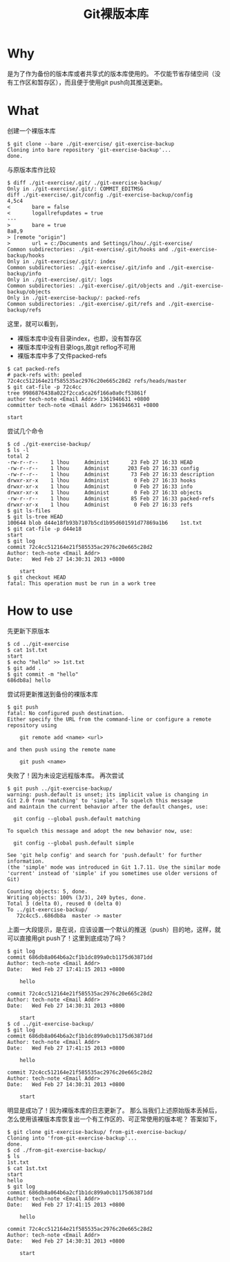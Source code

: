#+TITLE: Git裸版本库

* Why
是为了作为备份的版本库或者共享式的版本库使用的。 
不仅能节省存储空间（没有工作区和暂存区），而且便于使用git push向其推送更新。
* What
创建一个裸版本库
#+begin_src git
$ git clone --bare ./git-exercise/ git-exercise-backup
Cloning into bare repository 'git-exercise-backup'...
done.
#+end_src
与原版本库作比较
#+begin_src git
$ diff ./git-exercise/.git/ ./git-exercise-backup/
Only in ./git-exercise/.git/: COMMIT_EDITMSG
diff ./git-exercise/.git/config ./git-exercise-backup/config
4,5c4
<       bare = false
<       logallrefupdates = true
---
>       bare = true
8a8,9
> [remote "origin"]
>       url = c:/Documents and Settings/lhou/./git-exercise/
Common subdirectories: ./git-exercise/.git/hooks and ./git-exercise-backup/hooks
Only in ./git-exercise/.git/: index
Common subdirectories: ./git-exercise/.git/info and ./git-exercise-backup/info
Only in ./git-exercise/.git/: logs
Common subdirectories: ./git-exercise/.git/objects and ./git-exercise-backup/objects
Only in ./git-exercise-backup/: packed-refs
Common subdirectories: ./git-exercise/.git/refs and ./git-exercise-backup/refs
#+end_src
这里，就可以看到，
- 裸版本库中没有目录index，也即，没有暂存区
- 裸版本库中没有目录logs,故git reflog不可用
- 裸版本库中多了文件packed-refs
#+begin_src git
$ cat packed-refs
# pack-refs with: peeled
72c4cc512164e21f585535ac2976c20e665c28d2 refs/heads/master
$ git cat-file -p 72c4cc
tree 9986876438a022f2cca5ca26f166a0a0cf53861f
author tech-note <Email Addr> 1361946631 +0800
committer tech-note <Email Addr> 1361946631 +0800

start
#+end_src
尝试几个命令
#+begin_src git
$ cd ./git-exercise-backup/
$ ls -l
total 2
-rw-r--r--    1 lhou     Administ       23 Feb 27 16:33 HEAD
-rw-r--r--    1 lhou     Administ      203 Feb 27 16:33 config
-rw-r--r--    1 lhou     Administ       73 Feb 27 16:33 description
drwxr-xr-x    1 lhou     Administ        0 Feb 27 16:33 hooks
drwxr-xr-x    1 lhou     Administ        0 Feb 27 16:33 info
drwxr-xr-x    1 lhou     Administ        0 Feb 27 16:33 objects
-rw-r--r--    1 lhou     Administ       85 Feb 27 16:33 packed-refs
drwxr-xr-x    1 lhou     Administ        0 Feb 27 16:33 refs
$ git ls-files
$ git ls-tree HEAD
100644 blob d44e18fb93b7107b5cd1b95d601591d77869a1b6    1st.txt
$ git cat-file -p d44e18
start
$ git log
commit 72c4cc512164e21f585535ac2976c20e665c28d2
Author: tech-note <Email Addr>
Date:   Wed Feb 27 14:30:31 2013 +0800

    start
$ git checkout HEAD
fatal: This operation must be run in a work tree
#+end_src
* How to use
先更新下原版本
#+begin_src git
$ cd ../git-exercise
$ cat 1st.txt
start
$ echo "hello" >> 1st.txt
$ git add .
$ git commit -m "hello"
686db8a] hello
#+end_src
尝试将更新推送到备份的裸版本库
#+begin_src git
$ git push
fatal: No configured push destination.
Either specify the URL from the command-line or configure a remote repository using

    git remote add <name> <url>

and then push using the remote name

    git push <name>
#+end_src
失败了！因为未设定远程版本库。 
再次尝试 
#+begin_src git
$ git push ../git-exercise-backup/
warning: push.default is unset; its implicit value is changing in
Git 2.0 from 'matching' to 'simple'. To squelch this message
and maintain the current behavior after the default changes, use:

  git config --global push.default matching

To squelch this message and adopt the new behavior now, use:

  git config --global push.default simple

See 'git help config' and search for 'push.default' for further information.
(the 'simple' mode was introduced in Git 1.7.11. Use the similar mode
'current' instead of 'simple' if you sometimes use older versions of Git)

Counting objects: 5, done.
Writing objects: 100% (3/3), 249 bytes, done.
Total 3 (delta 0), reused 0 (delta 0)
To ../git-exercise-backup/
   72c4cc5..686db8a  master -> master
#+end_src
上面一大段提示，是在说，应该设置一个默认的推送（push）目的地，这样，就可以直接用git push了！这里到底成功了吗？
#+begin_src git
$ git log
commit 686db8a064b6a2cf1b1dc899a0cb1175d63871dd
Author: tech-note <Email Addr>
Date:   Wed Feb 27 17:41:15 2013 +0800

    hello

commit 72c4cc512164e21f585535ac2976c20e665c28d2
Author: tech-note <Email Addr>
Date:   Wed Feb 27 14:30:31 2013 +0800

    start
$ cd ../git-exercise-backup/
$ git log
commit 686db8a064b6a2cf1b1dc899a0cb1175d63871dd
Author: tech-note <Email Addr>
Date:   Wed Feb 27 17:41:15 2013 +0800

    hello

commit 72c4cc512164e21f585535ac2976c20e665c28d2
Author: tech-note <Email Addr>
Date:   Wed Feb 27 14:30:31 2013 +0800

    start
#+end_src
明显是成功了！因为裸版本库的日志更新了。
那么当我们上述原始版本丢掉后，怎么使用该裸版本库恢复出一个有工作区的、可正常使用的版本呢？ 答案如下， 
#+begin_src git
$ git clone git-exercise-backup/ from-git-exercise-backup/
Cloning into 'from-git-exercise-backup'...
done.
$ cd ./from-git-exercise-backup/
$ ls
1st.txt
$ cat 1st.txt
start
hello
$ git log
commit 686db8a064b6a2cf1b1dc899a0cb1175d63871dd
Author: tech-note <Email Addr>
Date:   Wed Feb 27 17:41:15 2013 +0800

    hello

commit 72c4cc512164e21f585535ac2976c20e665c28d2
Author: tech-note <Email Addr>
Date:   Wed Feb 27 14:30:31 2013 +0800

    start
#+end_src
 
